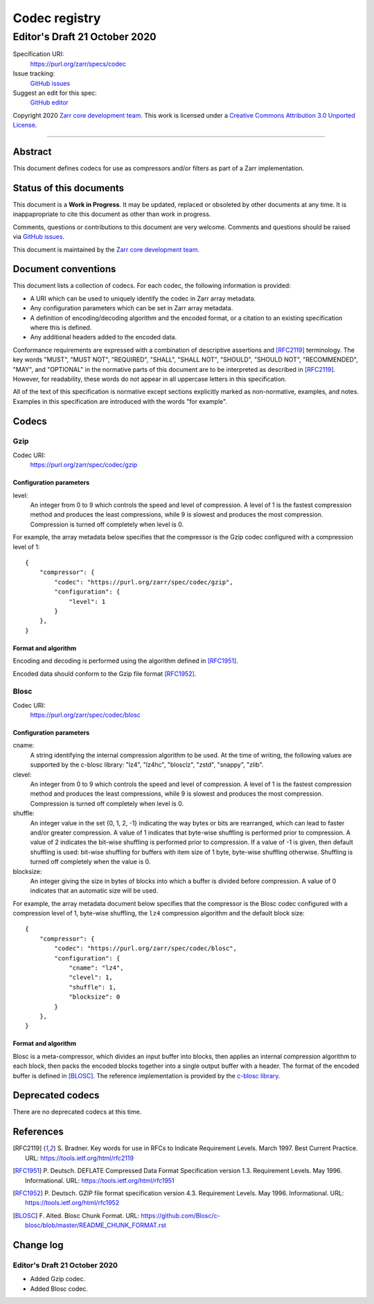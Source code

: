 ==============
Codec registry
==============
------------------------------
Editor's Draft 21 October 2020
------------------------------

Specification URI:
    https://purl.org/zarr/specs/codec
Issue tracking:
    `GitHub issues <https://github.com/zarr-developers/zarr-specs/labels/codec>`_
Suggest an edit for this spec:
    `GitHub editor <https://github.com/zarr-developers/zarr-specs/blob/master/docs/codecs.rst>`_

Copyright 2020 `Zarr core development team
<https://github.com/orgs/zarr-developers/teams/core-devs>`_. This work
is licensed under a `Creative Commons Attribution 3.0 Unported License
<https://creativecommons.org/licenses/by/3.0/>`_.

----


Abstract
========

This document defines codecs for use as compressors and/or filters as
part of a Zarr implementation.


Status of this documents
========================

This document is a **Work in Progress**. It may be updated, replaced
or obsoleted by other documents at any time. It is inappapropriate to
cite this document as other than work in progress.

Comments, questions or contributions to this document are very
welcome. Comments and questions should be raised via `GitHub issues                                           
<https://github.com/zarr-developers/zarr-specs/labels/codec>`_.

This document is maintained by the `Zarr core development team
<https://github.com/orgs/zarr-developers/teams/core-devs>`_.


Document conventions
====================

This document lists a collection of codecs. For each codec, the
following information is provided:

* A URI which can be used to uniquely identify the codec in Zarr array
  metadata.
* Any configuration parameters which can be set in Zarr array
  metadata.
* A definition of encoding/decoding algorithm and the encoded format,
  or a citation to an existing specification where this is defined.
* Any additional headers added to the encoded data.

Conformance requirements are expressed with a combination of
descriptive assertions and [RFC2119]_ terminology. The key words
"MUST", "MUST NOT", "REQUIRED", "SHALL", "SHALL NOT", "SHOULD",
"SHOULD NOT", "RECOMMENDED", "MAY", and "OPTIONAL" in the normative
parts of this document are to be interpreted as described in
[RFC2119]_. However, for readability, these words do not appear in all
uppercase letters in this specification.

All of the text of this specification is normative except sections
explicitly marked as non-normative, examples, and notes. Examples in
this specification are introduced with the words "for example".


Codecs
======

Gzip
----

Codec URI:
    https://purl.org/zarr/spec/codec/gzip

    
Configuration parameters
~~~~~~~~~~~~~~~~~~~~~~~~

level:
    An integer from 0 to 9 which controls the speed and level of
    compression. A level of 1 is the fastest compression method and
    produces the least compressions, while 9 is slowest and produces
    the most compression. Compression is turned off completely when
    level is 0.

For example, the array metadata below specifies that the compressor is
the Gzip codec configured with a compression level of 1::

    {
        "compressor": {
            "codec": "https://purl.org/zarr/spec/codec/gzip",
            "configuration": {                                                                                
                "level": 1                                                                                    
            }
        },
    }

    
Format and algorithm
~~~~~~~~~~~~~~~~~~~~

Encoding and decoding is performed using the algorithm defined in
[RFC1951]_.

Encoded data should conform to the Gzip file format [RFC1952]_.


Blosc
-----

Codec URI:
    https://purl.org/zarr/spec/codec/blosc

    
Configuration parameters
~~~~~~~~~~~~~~~~~~~~~~~~

cname:
    A string identifying the internal compression algorithm to be
    used. At the time of writing, the following values are supported
    by the c-blosc library: "lz4", "lz4hc", "blosclz", "zstd",
    "snappy", "zlib".
    
clevel:
    An integer from 0 to 9 which controls the speed and level of
    compression. A level of 1 is the fastest compression method and
    produces the least compressions, while 9 is slowest and produces
    the most compression. Compression is turned off completely when
    level is 0.

shuffle:
    An integer value in the set {0, 1, 2, -1} indicating the way
    bytes or bits are rearranged, which can lead to faster
    and/or greater compression. A value of 1
    indicates that byte-wise shuffling is performed prior to
    compression. A value of 2 indicates the bit-wise shuffling is
    performed prior to compression. If a value of -1 is given,
    then default shuffling is used: bit-wise shuffling for buffers
    with item size of 1 byte, byte-wise shuffling otherwise.
    Shuffling is turned off completely when the value is 0.

blocksize:
    An integer giving the size in bytes of blocks into which a
    buffer is divided before compression. A value of 0
    indicates that an automatic size will be used.

For example, the array metadata document below specifies that the
compressor is the Blosc codec configured with a compression level of
1, byte-wise shuffling, the ``lz4`` compression algorithm and the
default block size::

    {
        "compressor": {
            "codec": "https://purl.org/zarr/spec/codec/blosc",
            "configuration": {
                "cname": "lz4",
                "clevel": 1,
                "shuffle": 1,
                "blocksize": 0
            }
        },
    }


Format and algorithm
~~~~~~~~~~~~~~~~~~~~

Blosc is a meta-compressor, which divides an input buffer into blocks,
then applies an internal compression algorithm to each block, then
packs the encoded blocks together into a single output buffer with a
header. The format of the encoded buffer is defined in [BLOSC]_. The
reference implementation is provided by the `c-blosc library
<https://github.com/Blosc/c-blosc>`_.


Deprecated codecs
=================

There are no deprecated codecs at this time.


References
==========

.. [RFC2119] S. Bradner. Key words for use in RFCs to Indicate
   Requirement Levels. March 1997. Best Current Practice. URL:
   https://tools.ietf.org/html/rfc2119

.. [RFC1951] P. Deutsch. DEFLATE Compressed Data Format Specification version
   1.3. Requirement Levels. May 1996. Informational. URL:
   https://tools.ietf.org/html/rfc1951

.. [RFC1952] P. Deutsch. GZIP file format specification version 4.3.
   Requirement Levels. May 1996. Informational. URL:
   https://tools.ietf.org/html/rfc1952

.. [BLOSC] F. Alted. Blosc Chunk Format. URL:
   https://github.com/Blosc/c-blosc/blob/master/README_CHUNK_FORMAT.rst


Change log
==========

Editor's Draft 21 October 2020
------------------------------

* Added Gzip codec.
* Added Blosc codec.
